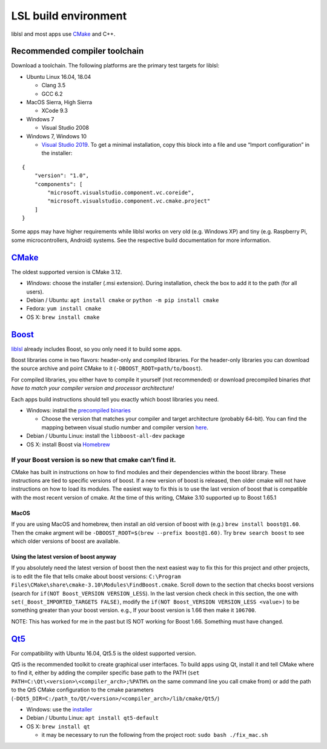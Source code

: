 LSL build environment
=====================

liblsl and most apps use `CMake <#CMake>`__ and C++.

Recommended compiler toolchain
------------------------------

Download a toolchain.
The following platforms are the primary test targets for liblsl:

-  Ubuntu Linux 16.04, 18.04

   -  Clang 3.5
   -  GCC 6.2

-  MacOS Sierra, High Sierra

   -  XCode 9.3

-  Windows 7

   -  Visual Studio 2008

-  Windows 7, Windows 10

   -  `Visual Studio 2019 <https://visualstudio.com/downloads>`_.
      To get a minimal installation, copy this block into a file and use “Import
      configuration” in the installer:

::

   {
       "version": "1.0",
       "components": [
           "microsoft.visualstudio.component.vc.coreide",
           "microsoft.visualstudio.component.vc.cmake.project"
       ]
   }

Some apps may have higher requirements while liblsl works on very old
(e.g. Windows XP) and tiny (e.g. Raspberry Pi, some microcontrollers,
Android) systems. See the respective build documentation for more
information.

`CMake <https://cmake.org/download/>`_
--------------------------------------

The oldest supported version is CMake 3.12.

-  *Windows*: choose the installer (.msi extension).
   During installation, check the box to add it to the path (for all users).
-  Debian / Ubuntu: ``apt install cmake`` or ``python -m pip install cmake``
-  Fedora: ``yum install cmake``
-  OS X: ``brew install cmake``

.. _Boost:

`Boost <https://boost.org>`__
-----------------------------

`liblsl <https://github.com/labstreaminglayer/liblsl/>`__ already
includes Boost, so you only need it to build some apps.

Boost libraries come in two flavors: header-only and compiled libraries.
For the header-only libraries you can download the source archive and
point CMake to it (``-DBOOST_ROOT=path/to/boost``).

For compiled libraries, you either have to compile it yourself (not recommended)
or download precompiled binaries *that have to match your compiler version
and processor architecture!*

Each apps build instructions should tell you exactly which boost
libraries you need.

-  Windows: install the `precompiled
   binaries <https://sourceforge.net/projects/boost/files/boost-binaries/>`__

   -  Choose the version that matches your compiler and target
      architecture (probably 64-bit). You can find the mapping between
      visual studio number and compiler version
      `here <https://en.wikipedia.org/wiki/Microsoft_Visual_C%2B%2B#Internal_version_numbering>`__.

-  Debian / Ubuntu Linux: install the ``libboost-all-dev`` package
-  OS X: install Boost via `Homebrew <https://brew.sh/>`__

If your Boost version is so new that cmake can’t find it.
~~~~~~~~~~~~~~~~~~~~~~~~~~~~~~~~~~~~~~~~~~~~~~~~~~~~~~~~~

CMake has built in instructions on how to find modules and their
dependencies within the boost library. These instructions are tied to
specific versions of boost. If a new version of boost is released, then
older cmake will not have instructions on how to load its modules. The
easiest way to fix this is to use the last version of boost that is
compatible with the most recent version of cmake. At the time of this
writing, CMake 3.10 supported up to Boost 1.65.1

MacOS
^^^^^

If you are using MacOS and homebrew, then install an old version of
boost with (e.g.) ``brew install boost@1.60``. Then the cmake argment
will be ``-DBOOST_ROOT=$(brew --prefix boost@1.60)``. Try
``brew search boost`` to see which older versions of boost are
available.

Using the latest version of boost anyway
^^^^^^^^^^^^^^^^^^^^^^^^^^^^^^^^^^^^^^^^

If you absolutely need the latest version of boost then the next easiest
way to fix this for this project and other projects, is to edit the file
that tells cmake about boost versions:
``C:\Program Files\CMake\share\cmake-3.10\Modules\FindBoost.cmake``.
Scroll down to the section that checks boost versions (search for
``if(NOT Boost_VERSION VERSION_LESS``). In the last version check check
in this section, the one with ``set(_Boost_IMPORTED_TARGETS FALSE)``,
modify the ``if(NOT Boost_VERSION VERSION_LESS <value>)`` to be
something greater than your boost version. e.g., If your boost version
is 1.66 then make it ``106700``.

NOTE: This has worked for me in the past but IS NOT working for Boost
1.66. Something must have changed.


.. _Qt5:

`Qt5 <http://qt.io>`__
----------------------

For compatibility with Ubuntu 16.04, Qt5.5 is the oldest supported
version.

Qt5 is the recommended toolkit to create graphical user interfaces. To
build apps using Qt, install it and tell CMake where to find it, either
by adding the compiler specific base path to the PATH
(``set PATH=C:\Qt\<version>\<compiler_arch>;%PATH%`` on the same command
line you call cmake from) or add the path to the Qt5 CMake configuration
to the cmake parameters
(``-DQt5_DIR=C:/path_to/Qt/<version>/<compiler_arch>/lib/cmake/Qt5/``)

-  Windows: use the
   `installer <http://download.qt.io/official_releases/online_installers/qt-unified-windows-x86-online.exe>`__
-  Debian / Ubuntu Linux: ``apt install qt5-default``
-  OS X: ``brew install qt``

   -  it may be necessary to run the following from the project root:
      ``sudo bash ./fix_mac.sh``
